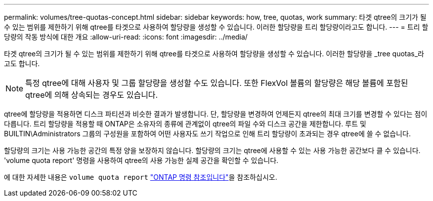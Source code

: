 ---
permalink: volumes/tree-quotas-concept.html 
sidebar: sidebar 
keywords: how, tree, quotas, work 
summary: 타겟 qtree의 크기가 될 수 있는 범위를 제한하기 위해 qtree를 타겟으로 사용하여 할당량을 생성할 수 있습니다. 이러한 할당량을 트리 할당량이라고도 합니다. 
---
= 트리 할당량의 작동 방식에 대한 개요
:allow-uri-read: 
:icons: font
:imagesdir: ../media/


[role="lead"]
타겟 qtree의 크기가 될 수 있는 범위를 제한하기 위해 qtree를 타겟으로 사용하여 할당량을 생성할 수 있습니다. 이러한 할당량을 _tree quotas_라고도 합니다.


NOTE: 특정 qtree에 대해 사용자 및 그룹 할당량을 생성할 수도 있습니다. 또한 FlexVol 볼륨의 할당량은 해당 볼륨에 포함된 qtree에 의해 상속되는 경우도 있습니다.

qtree에 할당량을 적용하면 디스크 파티션과 비슷한 결과가 발생합니다. 단, 할당량을 변경하여 언제든지 qtree의 최대 크기를 변경할 수 있다는 점이 다릅니다. 트리 할당량을 적용할 때 ONTAP은 소유자의 종류에 관계없이 qtree의 파일 수와 디스크 공간을 제한합니다. 루트 및 BUILTIN\Administrators 그룹의 구성원을 포함하여 어떤 사용자도 쓰기 작업으로 인해 트리 할당량이 초과되는 경우 qtree에 쓸 수 없습니다.

할당량의 크기는 사용 가능한 공간의 특정 양을 보장하지 않습니다. 할당량의 크기는 qtree에 사용할 수 있는 사용 가능한 공간보다 클 수 있습니다. 'volume quota report' 명령을 사용하여 qtree의 사용 가능한 실제 공간을 확인할 수 있습니다.

에 대한 자세한 내용은 `volume quota report` link:https://docs.netapp.com/us-en/ontap-cli/volume-quota-report.html["ONTAP 명령 참조입니다"^]을 참조하십시오.
